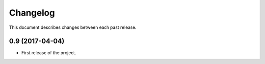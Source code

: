 Changelog
=========

This document describes changes between each past release.

0.9 (2017-04-04)
----------------

- First release of the project.
